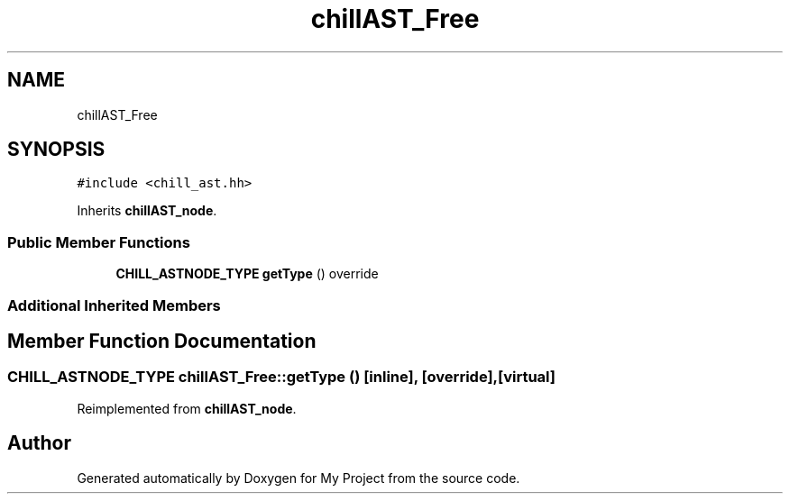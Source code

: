 .TH "chillAST_Free" 3 "Sun Jul 12 2020" "My Project" \" -*- nroff -*-
.ad l
.nh
.SH NAME
chillAST_Free
.SH SYNOPSIS
.br
.PP
.PP
\fC#include <chill_ast\&.hh>\fP
.PP
Inherits \fBchillAST_node\fP\&.
.SS "Public Member Functions"

.in +1c
.ti -1c
.RI "\fBCHILL_ASTNODE_TYPE\fP \fBgetType\fP () override"
.br
.in -1c
.SS "Additional Inherited Members"
.SH "Member Function Documentation"
.PP 
.SS "\fBCHILL_ASTNODE_TYPE\fP chillAST_Free::getType ()\fC [inline]\fP, \fC [override]\fP, \fC [virtual]\fP"

.PP
Reimplemented from \fBchillAST_node\fP\&.

.SH "Author"
.PP 
Generated automatically by Doxygen for My Project from the source code\&.
